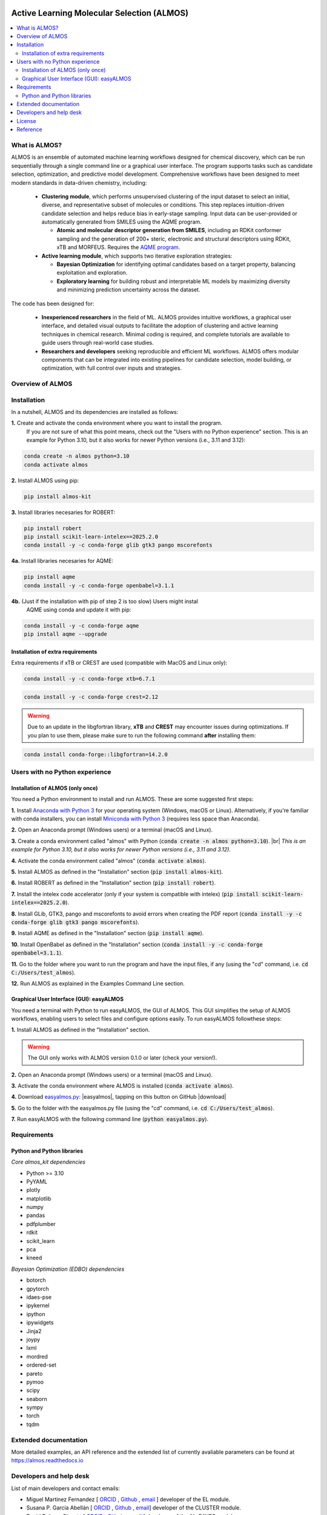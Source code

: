 .. almos-banner-start

.. |almos_banner| image:: ../almos/icons/almos_logo.png

|almos_banner|

.. almos-banner-end

.. badges-start

.. |CircleCI| image:: https://img.shields.io/circleci/build/github/MiguelMartzFdez/almos?label=Circle%20CI&logo=circleci
   :target: https://app.circleci.com/pipelines/github/MiguelMartzFdez/almos

.. |Codecov| image:: https://img.shields.io/codecov/c/github/MiguelMartzFdez/almos?label=Codecov&logo=codecov
   :target: https://codecov.io/gh/MiguelMartzFdez/almos

.. |Downloads| image:: https://pepy.tech/badge/almos-kit
   :target: https://pepy.tech/project/almos-kit

.. |ReadtheDocs| image:: https://img.shields.io/readthedocs/almos?label=Read%20the%20Docs&logo=readthedocs
   :target: https://almos.readthedocs.io/
   :alt: Documentation Status

.. |PyPI| image:: https://img.shields.io/pypi/v/almos-kit
   :target: https://pypi.org/project/almos-kit/

|CircleCI|
|Codecov|
|Downloads|
|ReadtheDocs|
|PyPI|

.. badges-end

.. checkboxes-start

.. |check| raw:: html

    <input checked=""  type="checkbox">

.. |check_| raw:: html

    <input checked=""  disabled="" type="checkbox">

.. *  raw:: html

    <input type="checkbox">

.. |uncheck_| raw:: html

    <input disabled="" type="checkbox">

.. checkboxes-end

================================================
Active Learning Molecular Selection (ALMOS)
================================================

.. contents::
   :local:

What is ALMOS?
--------------

.. introduction-start

ALMOS is an ensemble of automated machine learning workflows designed for chemical 
discovery, which can be run sequentially through a single command line or a graphical 
user interface. The program supports tasks such as candidate selection, optimization, 
and predictive model development. Comprehensive workflows have been designed to meet 
modern standards in data-driven chemistry, including:

   *  **Clustering module**, which performs unsupervised clustering of the input dataset 
      to select an initial, diverse, and representative subset of molecules or conditions. 
      This step replaces intuition-driven candidate selection and helps reduce bias in 
      early-stage sampling. Input data can be user-provided or automatically generated 
      from SMILES using the AQME program. 

      *  **Atomic and molecular descriptor generation from SMILES**, including an RDKit 
         conformer sampling and the generation of 200+ steric, electronic and structural 
         descriptors using RDKit, xTB and MORFEUS. Requires the 
         `AQME program <https://aqme.readthedocs.io>`__.  

   *  **Active learning module**, which supports two iterative exploration strategies:  

      *  **Bayesian Optimization** for identifying optimal candidates based on a target 
         property, balancing exploitation and exploration. 

      *  **Exploratory learning** for building robust and interpretable ML models by 
         maximizing diversity and minimizing prediction uncertainty across the dataset. 

The code has been designed for:

   *  **Inexperienced researchers** in the field of ML. ALMOS provides intuitive workflows,
      a graphical user interface, and detailed visual outputs to facilitate the adoption
      of clustering and active learning techniques in chemical research. Minimal coding 
      is required, and complete tutorials are available to guide users through real-world 
      case studies.

   *  **Researchers and developers** seeking reproducible and efficient ML workflows. 
      ALMOS offers modular components that can be integrated into existing pipelines for 
      candidate selection, model building, or optimization, with full control over inputs
      and strategies.

Overview of ALMOS
------------------

.. |overview_almos| image:: ../almos/icons/overview_almos.jpg

.. centered:: |overview_almos|


.. Don't miss out the latest hands-on tutorials from our 
.. `YouTube channel <https://www.youtube.com/channel/UCHRqI8N61bYxWV9BjbUI4Xw>`_  

.. introduction-end

.. installation-start

Installation
------------

In a nutshell, ALMOS and its dependencies are installed as follows:

**1.** Create and activate the conda environment where you want to install the program.
   If you are not sure of what this point means, check out the "Users with no Python 
   experience" section. This is an example for Python 3.10, but it also works for newer
   Python versions (i.e., 3.11 and 3.12):

.. code-block:: shell 
   
   conda create -n almos python=3.10
   conda activate almos

**2.** Install ALMOS using pip:  

.. code-block:: shell 
   
   pip install almos-kit


**3.** Install libraries necesaries for ROBERT:

.. code-block:: shell

   pip install robert
   pip install scikit-learn-intelex==2025.2.0
   conda install -y -c conda-forge glib gtk3 pango mscorefonts

**4a.** Install libraries necesaries for AQME:

.. code-block:: shell

   pip install aqme
   conda install -y -c conda-forge openbabel=3.1.1

**4b.** (Just if the installation with pip of step 2 is too slow) Users might instal
   AQME using conda and update it with pip:  

.. code-block:: shell

   conda install -y -c conda-forge aqme
   pip install aqme --upgrade

Installation of extra requirements
++++++++++++++++++++++++++++++++++++

Extra requirements if xTB or CREST are used (compatible with MacOS and Linux only):  

.. code-block:: shell 

   conda install -y -c conda-forge xtb=6.7.1

.. code-block:: shell 

   conda install -y -c conda-forge crest=2.12

.. warning::

  Due to an update in the libgfortran library, **xTB** and **CREST** may encounter 
  issues during optimizations. If you plan to use them, please make sure to run the 
  following command **after** installing them:

.. code-block:: shell 

   conda install conda-forge::libgfortran=14.2.0


.. installation-end 

.. note-start 

Users with no Python experience
---------------------------------

Installation of ALMOS (only once)
+++++++++++++++++++++++++++++++++++

You need a Python environment to install and run ALMOS. These are some suggested 
first steps:  

.. |br| raw:: html

   <br />

**1.** Install `Anaconda with Python 3 <https://docs.anaconda.com/free/anaconda/install>`__ 
for your operating system (Windows, macOS or Linux). Alternatively, if you're 
familiar with conda installers, you can install `Miniconda with Python 3 <https://docs.conda.io/projects/miniconda/en/latest/miniconda-install.html>`__ 
(requires less space than Anaconda).  


**2.** Open an Anaconda prompt (Windows users) or a terminal (macOS and Linux).


**3.** Create a conda environment called "almos" with Python (:code:`conda create -n almos python=3.10`). 
|br|
*This is an example for Python 3.10, but it also works for newer Python versions (i.e., 3.11 and 3.12).*


**4.** Activate the conda environment called "almos" (:code:`conda activate almos`).


**5.** Install ALMOS as defined in the "Installation" section (:code:`pip install almos-kit`).


**6.** Install ROBERT as defined in the "Installation" section (:code:`pip install robert`).


**7.** Install the intelex code accelerator (only if your system is compatible with intelex) (:code:`pip install scikit-learn-intelex==2025.2.0`).


**8.** Install GLib, GTK3, pango and mscorefonts to avoid errors when creating the PDF report (:code:`conda install -y -c conda-forge glib gtk3 pango mscorefonts`).


**9.** Install AQME as defined in the "Installation" section (:code:`pip install aqme`).


**10.** Install OpenBabel as defined in the "Installation" section (:code:`conda install -y -c conda-forge openbabel=3.1.1`).


**11.** Go to the folder where you want to run the program and have the input files, if any (using the "cd" command, i.e. :code:`cd C:/Users/test_almos`).


**12.** Run ALMOS as explained in the Examples Command Line section.

.. note-end 

.. gui-start 

Graphical User Interface (GUI): easyALMOS
++++++++++++++++++++++++++++++++++++++++++

You need a terminal with Python to run easyALMOS, the GUI of ALMOS. This GUI 
simplifies the setup of ALMOS workflows, enabling users to select files and 
configure options easily. To run easyALMOS followthese steps: 

**1.** Install ALMOS as defined in the "Installation" section.

.. warning::

   The GUI only works with ALMOS version 0.1.0 or later (check your version!).


**2.** Open an Anaconda prompt (Windows users) or a terminal (macOS and Linux).


**3.** Activate the conda environment where ALMOS is installed (:code:`conda activate almos`).


**4.** Download `easyalmos.py: <https://github.com/MiguelMartzFdez/almos/blob/master/GUI_easyalmos/easyalmos.py>`__ |easyalmos|, tapping on this button on GitHub |download|


**5.** Go to the folder with the easyalmos.py file (using the "cd" command, i.e. :code:`cd C:/Users/test_almos`).


**7.** Run easyALMOS with the following command line (:code:`python easyalmos.py`).


.. gui-end 

.. requirements-start

Requirements
-------------

Python and Python libraries
+++++++++++++++++++++++++++


*Core almos_kit dependencies* 


* Python >= 3.10
* PyYAML
* plotly
* matplotlib
* numpy
* pandas
* pdfplumber
* rdkit
* scikit_learn
* pca
* kneed


*Bayesian Optimization (EDBO) dependencies*


* botorch
* gpytorch
* idaes-pse
* ipykernel
* ipython
* ipywidgets
* Jinja2
* joypy
* lxml
* mordred
* ordered-set
* pareto
* pymoo
* scipy
* seaborn
* sympy
* torch
* tqdm


.. requirements-end

.. .. workflows-start

.. Example Workflows
.. -----------------

.. The inputs to run pre-defined ALMOS end-to-end workflows are available in the 
.. "/Example_workflows/End-to-end_Workflows" folder. Choose the workflow and run the inputs.

.. Automated protocols for individual modules and tasks are provided in the 
.. "/Example_workflows" folder inside subfolders with the corresponding module names.

.. .. workflows-end

.. .. tests-start

.. Running the tests
.. -----------------

.. Requires the pytest library. 

.. .. code-block:: shell

..    cd path/to/almos/source/code
..    pytest -v

.. .. tests-end


Extended documentation
------------------------

More detailed examples, an API reference and the extended list of currently 
avaliable parameters can be found at 
`https://almos.readthedocs.io <https://almos.readthedocs.io>`__ 

Developers and help desk
--------------------------

.. developers-start 

List of main developers and contact emails:  

*  Miguel Martinez Fernandez [
   `ORCID <https://orcid.org/0009-0002-8538-7250>`__ , 
   `Github <https://github.com/MiguelMartzFdez>`__ , 
   `email <miguel.martinez@csic.es>`__ ]
   developer of the EL module.  
*  Susana P. García Abellán [
   `ORCID <https://orcid.org/0000-0002-3138-5527>`__ , 
   `Github <https://github.com/sgabellan>`__ , 
   `email <sg.abellan@csic.es>`__]
   developer of the CLUSTER module. 
*  David Dalmau Ginesta [
   `ORCID <https://orcid.org/0000-0002-2506-6546>`__ ,
   `Github <https://github.com/ddgunizar>`__ ,
   `email <ddalmau@unizar.es>`__ ] 
   developer of the AL_BAYES module.
*  Juan V. Alegre Requena [
   `ORCID <https://orcid.org/0000-0002-0769-7168>`__ , 
   `Github <https://github.com/jvalegre>`__ , 
   `email <jv.alegre@csic.es>`__ ]
   research group supervisor and code advisor.

For suggestions and improvements of the code (greatly appreciated!), please 
reach out through the issues and pull requests options of Github.

.. developers-end

License
-------

.. license-start 

AQME is freely available under an `MIT License <https://opensource.org/licenses/MIT>`_  

.. license-end

Reference
---------

.. reference-start

If you use the AL module, please cite the following paper:
  * Dalmau, D.; Alegre Requena, J. V. ROBERT: Bridging the Gap between Machine Learning and Chemistry. Wiley Interdiscip. Rev. Comput. Mol. Sci. **2024**, 14, e1733.

If you use the BO module , please cite the following paper:
  * Jose Antonio Garrido Torres, Sii Hong Lau, Pranay Anchuri, Jason M. Stevens, Jose E. Tabora, Jun Li, Alina Borovika, Ryan P. Adams, and Abigail G. Doyle. *Journal of the American Chemical Society* **2022** 144 (43), 19999-20007.

If you use AQME, please include this citation:  
  * Alegre-Requena, J. V.; Sowndarya, S.; Pérez-Soto, R.; Alturaifi, T.; Paton, R. AQME: Automated Quantum Mechanical Environments for Researchers and Educators. *Wiley Interdiscip. Rev. Comput. Mol. Sci.* **2023**, *13*, e1663. (DOI: 10.1002/wcms.1663)  

   Additionally, please include the corresponding references for the following programs:  

   * If you used AQME.CSEARCH with RDKit methods: `RDKit <https://www.rdkit.org/>`__ 

   * If you used AQME.CSEARCH with CREST methods: `CREST <https://crest-lab.github.io/crest-docs/>`__ 

   * If you used AQME.CMIN with xTB: `xTB <https://xtb-docs.readthedocs.io/en/latest/contents.html>`__ 

   * If you used AQME.CMIN with ANI: `ANI <https://github.com/isayev/ASE_ANI>`__ 

   * If you used AQME.QCORR: `cclib <https://cclib.github.io/>`__ 

   * If you used AQME.QDESCP with xTB: `xTB <https://xtb-docs.readthedocs.io/en/latest/contents.html>`__ 

.. reference-end
